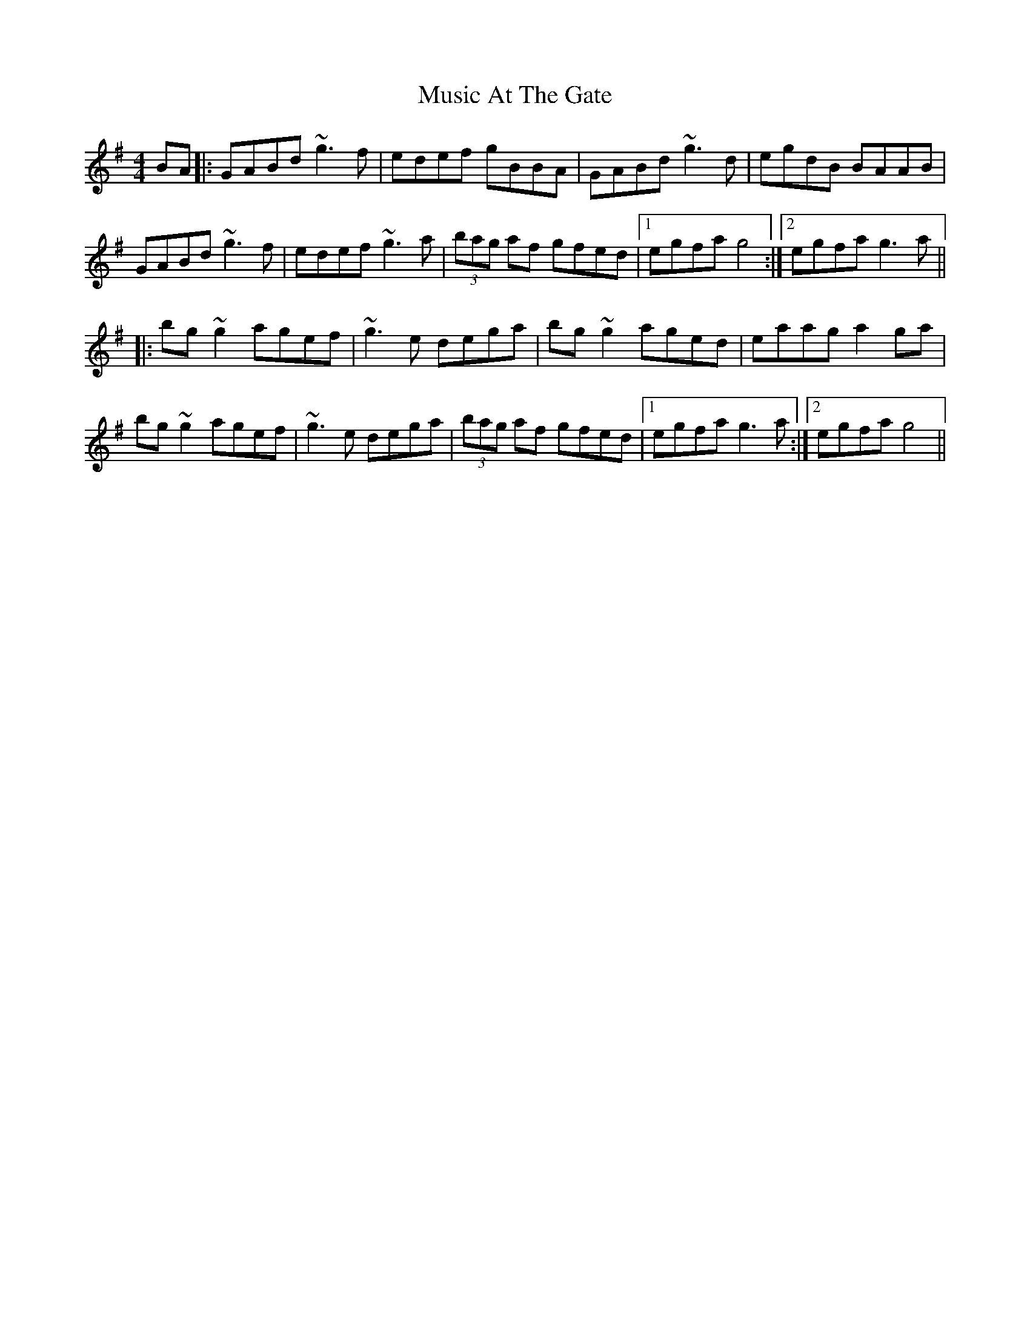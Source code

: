 X: 28605
T: Music At The Gate
R: reel
M: 4/4
K: Gmajor
BA|:GABd ~g3f|edef gBBA|GABd ~g3d|egdB BAAB|
GABd ~g3f|edef ~g3a|(3bag af gfed|1 egfa g4:|2 egfa g3a||
|:bg ~g2 agef|~g3e dega|bg ~g2 aged|eaag a2ga|
bg ~g2 agef|~g3e dega|(3bag af gfed|1 egfa g3a:|2 egfa g4||

